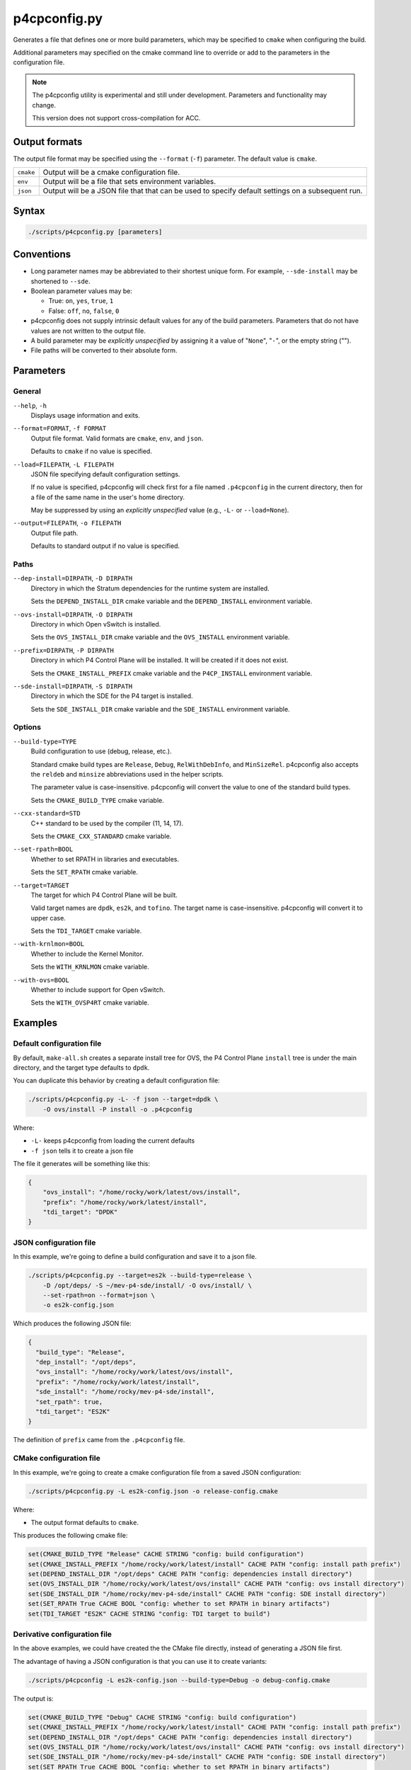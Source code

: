 .. Copyright 2023 Intel Corporation
   SPDX-License-Identifier: Apache 2.0

=============
p4cpconfig.py
=============

Generates a file that defines one or more build parameters, which may
be specified to ``cmake`` when configuring the build.

Additional parameters may specified on the cmake command line to override
or add to the parameters in the configuration file.

.. note::

  The p4cpconfig utility is experimental and still under development.
  Parameters and functionality may change.

  This version does not support cross-compilation for ACC.

Output formats
==============

The output file format may be specified using the ``--format`` (``-f``)
parameter. The default value is ``cmake``.

+-----------+--------------------------------------------------------+
| ``cmake`` | Output will be a cmake configuration file.             |
+-----------+--------------------------------------------------------+
| ``env``   | Output will be a file that sets environment variables. |
+-----------+--------------------------------------------------------+
| ``json``  | Output will be a JSON file that that can be used to    |
|           | specify default settings on a subsequent run.          |
+-----------+--------------------------------------------------------+

Syntax
======

.. code-block:: bash

  ./scripts/p4cpconfig.py [parameters]

Conventions
===========

* Long parameter names may be abbreviated to their shortest unique form.
  For example, ``--sde-install`` may be shortened to ``--sde``.

* Boolean parameter values may be:

  * True: ``on``, ``yes``, ``true``, ``1``
  * False: ``off``, ``no``, ``false``, ``0``

* p4cpconfig does not supply intrinsic default values for any of the
  build parameters. Parameters that do not have values are not written
  to the output file.

* A build parameter may be *explicitly unspecified* by assigning it
  a value of "``None``", "``-``", or the empty string ("").

* File paths will be converted to their absolute form.

Parameters
==========

General
-------

``--help``, ``-h``
  Displays usage information and exits.

``--format=FORMAT``, ``-f FORMAT``
  Output file format.
  Valid formats are ``cmake``, ``env``, and ``json``.

  Defaults to ``cmake`` if no value is specified.

``--load=FILEPATH``, ``-L FILEPATH``
  JSON file specifying default configuration settings.

  If no value is specified, p4cpconfig will check first for
  a file named ``.p4cpconfig`` in the current directory, then for
  a file of the same name in the user's home directory.

  May be suppressed by using an *explicitly unspecified* value
  (e.g., ``-L-`` or ``--load=None``).

``--output=FILEPATH``, ``-o FILEPATH``
  Output file path.

  Defaults to standard output if no value is specified.

Paths
-----

``--dep-install=DIRPATH``, ``-D DIRPATH``
  Directory in which the Stratum dependencies for the runtime system
  are installed.

  Sets the ``DEPEND_INSTALL_DIR`` cmake variable and the ``DEPEND_INSTALL``
  environment variable.

``--ovs-install=DIRPATH``, ``-O DIRPATH``
  Directory in which Open vSwitch is installed.

  Sets the ``OVS_INSTALL_DIR`` cmake variable and the ``OVS_INSTALL``
  environment variable.

``--prefix=DIRPATH``, ``-P DIRPATH``
  Directory in which P4 Control Plane will be installed.
  It will be created if it does not exist.

  Sets the ``CMAKE_INSTALL_PREFIX`` cmake variable and the
  ``P4CP_INSTALL`` environment variable.

``--sde-install=DIRPATH``, ``-S DIRPATH``
  Directory in which the SDE for the P4 target is installed.

  Sets the ``SDE_INSTALL_DIR`` cmake variable and the ``SDE_INSTALL``
  environment variable.

Options
-------

``--build-type=TYPE``
  Build configuration to use (debug, release, etc.).

  Standard cmake build types are ``Release``, ``Debug``, ``RelWithDebInfo``,
  and ``MinSizeRel``.
  p4cpconfig also accepts the ``reldeb`` and ``minsize`` abbreviations used
  in the helper scripts.

  The parameter value is case-insensitive.
  p4cpconfig will convert the value to one of the standard build types.

  Sets the ``CMAKE_BUILD_TYPE`` cmake variable.

``--cxx-standard=STD``
  C++ standard to be used by the compiler (11, 14, 17).

  Sets the ``CMAKE_CXX_STANDARD`` cmake variable.

``--set-rpath=BOOL``
  Whether to set RPATH in libraries and executables.

  Sets the ``SET_RPATH`` cmake variable.

``--target=TARGET``
  The target for which P4 Control Plane will be built.

  Valid target names are ``dpdk``, ``es2k``, and ``tofino``.
  The target name is case-insensitive.
  p4cpconfig will convert it to upper case.

  Sets the ``TDI_TARGET`` cmake variable.

``--with-krnlmon=BOOL``
  Whether to include the Kernel Monitor.

  Sets the ``WITH_KRNLMON`` cmake variable.

``--with-ovs=BOOL``
  Whether to include support for Open vSwitch.

  Sets the ``WITH_OVSP4RT`` cmake variable.

Examples
========

Default configuration file
--------------------------

By default, ``make-all.sh`` creates a separate install tree for OVS,
the P4 Control Plane ``install`` tree is under the main directory,
and the target type defaults to ``dpdk``.

You can duplicate this behavior by creating a default configuration file:

.. code-block:: bash

  ./scripts/p4cpconfig.py -L- -f json --target=dpdk \
      -O ovs/install -P install -o .p4cpconfig

Where:

- ``-L-`` keeps p4cpconfig from loading the current defaults
- ``-f json`` tells it to create a json file

The file it generates will be something like this:

.. code-block:: json

  {
      "ovs_install": "/home/rocky/work/latest/ovs/install",
      "prefix": "/home/rocky/work/latest/install",
      "tdi_target": "DPDK"
  }

JSON configuration file
-----------------------

In this example, we're going to define a build configuration and save it
to a json file.

.. code-block:: bash

  ./scripts/p4cpconfig.py --target=es2k --build-type=release \
      -D /opt/deps/ -S ~/mev-p4-sde/install/ -O ovs/install/ \
      --set-rpath=on --format=json \
      -o es2k-config.json

Which produces the following JSON file:

.. code-block:: json

  {
    "build_type": "Release",
    "dep_install": "/opt/deps",
    "ovs_install": "/home/rocky/work/latest/ovs/install",
    "prefix": "/home/rocky/work/latest/install",
    "sde_install": "/home/rocky/mev-p4-sde/install",
    "set_rpath": true,
    "tdi_target": "ES2K"
  }

The definition of ``prefix`` came from the ``.p4cpconfig`` file.

CMake configuration file
------------------------

In this example, we're going to create a cmake configuration file from a
saved JSON configuration:

.. code-block:: bash

  ./scripts/p4cpconfig.py -L es2k-config.json -o release-config.cmake

Where:

- The output format defaults to ``cmake``.

This produces the following cmake file:

.. code-block:: cmake

  set(CMAKE_BUILD_TYPE "Release" CACHE STRING "config: build configuration")
  set(CMAKE_INSTALL_PREFIX "/home/rocky/work/latest/install" CACHE PATH "config: install path prefix")
  set(DEPEND_INSTALL_DIR "/opt/deps" CACHE PATH "config: dependencies install directory")
  set(OVS_INSTALL_DIR "/home/rocky/work/latest/ovs/install" CACHE PATH "config: ovs install directory")
  set(SDE_INSTALL_DIR "/home/rocky/mev-p4-sde/install" CACHE PATH "config: SDE install directory")
  set(SET_RPATH True CACHE BOOL "config: whether to set RPATH in binary artifacts")
  set(TDI_TARGET "ES2K" CACHE STRING "config: TDI target to build")

Derivative configuration file
-----------------------------

In the above examples, we could have created the the CMake file directly,
instead of generating a JSON file first.

The advantage of having a JSON configuration is that you can use it to
create variants:

.. code-block:: bash

  ./scripts/p4cpconfig -L es2k-config.json --build-type=Debug -o debug-config.cmake

The output is:

.. code-block:: cmake

  set(CMAKE_BUILD_TYPE "Debug" CACHE STRING "config: build configuration")
  set(CMAKE_INSTALL_PREFIX "/home/rocky/work/latest/install" CACHE PATH "config: install path prefix")
  set(DEPEND_INSTALL_DIR "/opt/deps" CACHE PATH "config: dependencies install directory")
  set(OVS_INSTALL_DIR "/home/rocky/work/latest/ovs/install" CACHE PATH "config: ovs install directory")
  set(SDE_INSTALL_DIR "/home/rocky/mev-p4-sde/install" CACHE PATH "config: SDE install directory")
  set(SET_RPATH True CACHE BOOL "config: whether to set RPATH in binary artifacts")
  set(TDI_TARGET "ES2K" CACHE STRING "config: TDI target to build")

The new file the configuration parameters as the previous example, but the
build type has been changed from ``Release`` to ``Debug``.

Using a cmake configuration
---------------------------

The cmake configuration file is used when you configure the build:

.. code-block:: bash

  cmake -B build -C debug-config.cmake

You are now free to specify any build-time parameters you choose. For
instance, you could use the configuration to run the krnlmon unit tests:

.. code-block:: bash

  cmake --build build -j4 --target krnlmon-test

With the following results:

.. code-block:: text

  Scanning dependencies of target switchlink_route_test
  Scanning dependencies of target switchlink_neighbor_test
  Scanning dependencies of target switchlink_link_test
  Scanning dependencies of target switchlink_address_test
    .
    .
  Test project /home/rocky/work/latest/build
      Start 1: switchlink_link_test
  1/4 Test #1: switchlink_link_test .............   Passed    0.00 sec
      Start 2: switchlink_address_test
  2/4 Test #2: switchlink_address_test ..........   Passed    0.00 sec
      Start 3: switchlink_neighbor_test
  3/4 Test #3: switchlink_neighbor_test .........   Passed    0.00 sec
      Start 4: switchlink_route_test
  4/4 Test #4: switchlink_route_test ............   Passed    0.00 sec
  